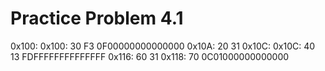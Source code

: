* Practice Problem 4.1
  0x100:
  0x100: 30 F3 0F00000000000000
  0x10A: 20 31
  0x10C:
  0x10C: 40 13 FDFFFFFFFFFFFFFF
  0x116: 60 31
  0x118: 70    0C01000000000000
